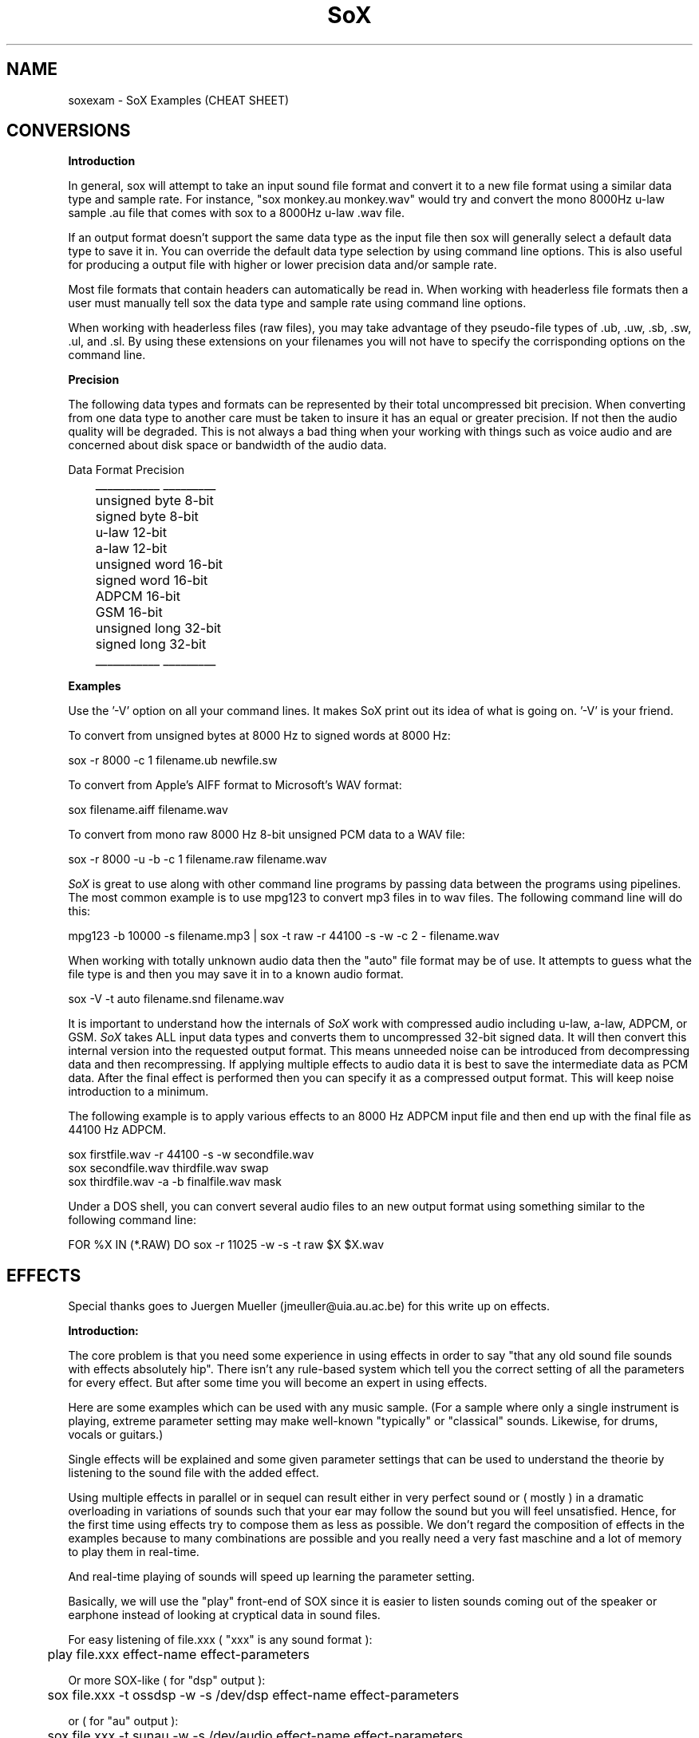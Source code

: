 .de Sh
.br
.ne 5
.PP
\fB\\$1\fR
.PP
..
.de Sp
.if t .sp .5v
.if n .sp
..
.TH SoX 1 "December 10, 1999"
.SH NAME
soxexam - SoX Examples (CHEAT SHEET)
.SH CONVERSIONS
.B Introduction
.P
In general, sox will attempt to take an input sound file format and
convert it to a new file format using a similar data type and sample
rate.  For instance, "sox monkey.au monkey.wav" would try and convert
the mono 8000Hz u-law sample .au file that comes with sox to a 8000Hz 
u-law .wav file.
.P
If an output format doesn't support the same data type as the input file
then sox will generally select a default data type to save it in.
You can override the default data type selection by using command line
options.  This is also useful for producing a output file with higher
or lower precision data and/or sample rate.
.P
Most file formats that contain headers can automatically be read in.
When working with headerless file formats then a user must manually
tell sox the data type and sample rate using command line options.
.P
When working with headerless files (raw files), you may take advantage of
they pseudo-file types of .ub, .uw, .sb, .sw, .ul, and .sl.  By using these
extensions on your filenames you will not have to specify the corrisponding
options on the command line.
.P
.B Precision
.P
The following data types and formats can be represented by their total
uncompressed bit precision.  When converting from one data type to another
care must be taken to insure it has an equal or greater precision.  If not
then the audio quality will be degraded.  This is not always a bad thing
when your working with things such as voice audio and are concerned about
disk space or bandwidth of the audio data.
.P
.br
        Data Format    Precision
.br
	   ___________    _________
.br
	   unsigned byte    8-bit
.br
	   signed byte      8-bit
.br
	   u-law           12-bit
.br
	   a-law           12-bit
.br
	   unsigned word   16-bit
.br
	   signed word     16-bit
.br
	   ADPCM           16-bit
.br
	   GSM             16-bit
.br
	   unsigned long   32-bit
.br
	   signed long     32-bit
.br
	   ___________    _________
.P
.B Examples
.P
Use the '-V' option on all your command lines.  It makes SoX print out its
idea of what is going on.  '-V' is your friend.
.P
To convert from unsigned bytes at 8000 Hz to signed words at 8000 Hz:
.P
.br
  sox -r 8000 -c 1 filename.ub newfile.sw
.P
To convert from Apple's AIFF format to Microsoft's WAV format:
.P
.br
  sox filename.aiff filename.wav
.P
To convert from mono raw 8000 Hz 8-bit unsigned PCM data to a WAV file:
.P
.br
  sox -r 8000 -u -b -c 1 filename.raw filename.wav
.P
.I SoX
is great to use along with other command line programs by passing data
between the programs using pipelines.  The most common example is to use
mpg123 to convert mp3 files in to wav files.  The following command line will
do this:
.P
.br 
  mpg123 -b 10000 -s filename.mp3 | sox -t raw -r 44100 -s -w -c 2 - filename.wav
.P
When working with totally unknown audio data then the "auto" file format may
be of use.  It attempts to guess what the file type is and then you may
save it in to a known audio format.
.P
.br
  sox -V -t auto filename.snd filename.wav
.P
It is important to understand how the internals of 
.I SoX 
work with
compressed audio including u-law, a-law, ADPCM, or GSM.
.I SoX
takes ALL input data types and converts them to uncompressed 32-bit
signed data.  It will then convert this internal version into the
requested output format.  This means unneeded noise can be introduced
from decompressing data and then recompressing.  If applying multiple
effects to audio data it is best to save the intermediate data as PCM
data.  After the final effect is performed then you can specify it as
a compressed output format.  This will keep noise introduction to a minimum.
.P
The following example is to apply various effects to an 8000 Hz ADPCM input
file and then end up with the final file as 44100 Hz ADPCM.
.P
.br
  sox firstfile.wav -r 44100 -s -w secondfile.wav
.br 
  sox secondfile.wav thirdfile.wav swap
.br
  sox thirdfile.wav -a -b finalfile.wav mask
.P
Under a DOS shell, you can convert several audio files to an new output
format using something similar to the following command line:
.P
.br
  FOR %X IN (*.RAW) DO sox -r 11025 -w -s -t raw $X $X.wav
.SH EFFECTS
Special thanks goes to Juergen Mueller (jmeuller@uia.au.ac.be) for this
write up on effects.
.P
.B Introduction:
.P
The core problem is that you need some experience in using effects
in order to say "that any old sound file sounds with effects
absolutely hip". There isn't any rule-based system which tell you
the correct setting of all the parameters for every effect.
But after some time you will become an expert in using effects.
.P
Here are some examples which can be used with any music sample.
(For a sample where only a single instrument is playing, extreme
parameter setting may make well-known "typically" or "classical"
sounds. Likewise, for drums, vocals or guitars.)
.P
Single effects will be explained and some given parameter settings
that can be used to understand the theorie by listening to the sound file
with the added effect.
.P
Using multiple effects in parallel or in sequel can result either
in very perfect sound or ( mostly ) in a dramatic overloading in
variations of sounds such that your ear may follow the sound but
you will feel unsatisfied. Hence, for the first time using effects
try to compose them as less as possible. We don't regard the
composition of effects in the examples because to many combinations
are possible and you really need a very fast maschine and a lot of
memory to play them in real-time.
.P
And real-time playing of sounds will speed up learning the parameter
setting.
.P
Basically, we will use the "play" front-end of SOX since it is easier
to listen sounds coming out of the speaker or earphone instead
of looking at cryptical data in sound files.
.P
For easy listening of file.xxx ( "xxx" is any sound format ):
.P
.BR
	play file.xxx effect-name effect-parameters
.P
Or more SOX-like ( for "dsp" output ):
.P
.BR
	sox file.xxx -t ossdsp -w -s /dev/dsp effect-name effect-parameters
.P
or ( for "au" output ):
.P
.BR
	sox file.xxx -t sunau -w -s /dev/audio effect-name effect-parameters
.P
And for date freaks:
.P
.BR
	sox file.xxx file.yyy effect-name effect-parameters
.P
Additional options can be used. However, in this case, for real-time
playing you'll need a very fast machine.
.P
Notes:
.P
I played all examples in real-time on a Pentium 100 with 32 Mb and 
Linux 2.0.30 using a self-recorded sample ( 3:15 min long in "wav"
format with 44.1 kHz sample rate and stereo 16 bit ). 
The sample should not contain any of the effects. However,
if you take any recording of a sound track from radio or tape or cd,
and it sounds like a live concert or ten people are playing the same
rhythm with their drums or funky-groves, then take any other sample.
(Typically, less then four different intruments and no synthesizer
in the sample is suitable. Likewise, the combination vocal, drums, bass
and guitar.)
.P
Effects:
.P
.B Echo
.P
An echo effect can be naturally found in the mountains, standing somewhere
on a moutain and shouting a single word will result in one or more repetitions
of the word ( if not, turn a bit around ant try next, or climb to the next
mountain ).
.P
However, the time difference between shouting and repeating is the delay 
(time), its loudness is the decay. Multiple echos can have different delays and
decays.
.P
Very popular is using echos to play an instrument with itself together, like
some guitar players ( Brain May from Queen ) or vocalists are doing.
For music samples of more than one instrument, echo can be used to add a
second sample shortly after the original one.
.P
This will sound as doubling the number of instruments playing the same sample:
.P
.BR
	play file.xxx echo 0.8 0.88 60.0 0.4
.P
If the delay is very short then it sound like a (metallic) roboter playing
music:
.P
.BR
	play file.xxx echo 0.8 0.88 6.0 0.4
.P
Longer delay will sound like a open air concert in the mountains:
.P
.BR
	play file.xxx echo 0.8 0.9 1000.0 0.3
.P
One mountain more, and:
.P
.BR
	play file.xxx echo 0.8 0.9 1000.0 0.3 1800.0 0.25
.P
.B Echos
.P
Like the echo effect, echos stand for "ECHO in Sequel", that is the first echos
takes the input, the second the input and the first echos, the third the input
and the first and the second echos, ... and so on.
Care should be taken using many echos ( see introduction ); a single echos
has the same effect as a single echo.
.P
The sample will be bounced twice in symmetric echos:
.P
.BR
	play file.xxx echos 0.8 0.7 700.0 0.25 700.0 0.3
.P
The sample will be bounced twice in asymmetric echos:
.P
.BR
	play file.xxx echos 0.8 0.7 700.0 0.25 900.0 0.3
.P
The sample will sound as played in a garage:
.P
.BR
	play file.xxx echos 0.8 0.7 40.0 0.25 63.0 0.3
.P
.B Chorus
.P
The chorus effect has its name because it will often be used to make a single 
vocal sound like a chorus. But it can be applied to other instrument samples
too.
.P
It works like the echo effect with a short delay, but the delay isn't constant.
The delay is varied using a sinodial or triangular modulation. The modulation
depth defines the range the modulated delay is played before or after the
delay. Hence the delayed sound will sound slower or faster, that is the delayed
sound tuned around the original one, like in a chorus where some vocal are
a bit out of tune.
.P
The typical delay is around 40ms to 60ms, the speed of the modualtion is best
near 0.25Hz and the modulation depth around 2ms.
.P
A single delay will make the sample more overloaded:
.P
.BR
	play file.xxx chorus 0.7 0.9 55.0 0.4 0.25 2.0 -t
.P
Two delays of the original samples sound like this:
.P
.BR
	play file.xxx chorus 0.6 0.9 50.0 0.4 0.25 2.0 -t 60.0 0.32 0.4 1.3 -s
.P
A big chorus of the sample is ( three additional samples ):
.P
.BR
	play file.xxx chorus 0.5 0.9 50.0 0.4 0.25 2.0 -t 60.0 0.32 0.4 2.3 -t \
		40.0 0.3 0.3 1.3 -s
.P
.B Flanger
.P
The flanger effect is like the chorus effect, but the delay varies between
0ms and maximal 5ms. It sound like wind blowing, sometimes faster or slower
including changes of the speed.
.P
The flanger effect is widely used in funk and soul music, where the guitar 
sound varies frequently slow or a bit faster.
.P
The typical delay is around 3ms to 5ms, the speed of the modulation is best
near 0.5Hz.
.P
Now, let's groove the sample:
.P
.BR
	play file.xxx flanger 0.6 0.87 3.0 0.9 0.5 -s
.P
listen carefully between the difference of sinodial and triangular modulation:
.P
.BR
	play file.xxx flanger 0.6 0.87 3.0 0.9 0.5 -t
.P
If the decay is a bit lower, than the effect sounds more popular:
.P
.BR
	play file.xxx flanger 0.8 0.88 3.0 0.4 0.5 -t
.P
The drunken loundspeaker system:
.P
.BR
	play file.xxx flanger 0.9 0.9 4.0 0.23 1.3 -s
.P
.B Reverb
.P
The reverb effect is often used in audience hall which are to small or to many
visitors disturb the reflection of sound at the walls to make the sound played
more monumental. You can try the reverb effect in your bathroom or garage or
sport halls by shouting loud some words. You'll hear the words reflected from
the walls.
.P
The biggest problem in using the reverb effect is the correct setting of the
(wall) delays such that the sound is relistic an doesn't sound like music
playing in a tin or overloaded feedback distroys any illusion of any big hall.
To help you for much realisitc reverb effects, you should decide first, how
long the reverb should take place until it is not loud enough to be registered
by your ears. This is be done by the reverb time "t", in small halls 200ms in
bigger one 1000ms, if you like. Clearly, the walls of such a hall aren't far
away, so you should define its setting be given every wall its delay time.
However, if the wall is to far eway for the reverb time, you won't hear the
reverb, so the nearest wall will be best "t/4" delay and the farest "t/2".
You can try other distances as well, but it won't sound very realistic.
The walls shouldn't stand to close to each other and not in a multiple interger
distance to each other ( so avoid wall like: 200.0 and 202.0, or something
like 100.0 and 200.0 ).
.P
Since audience halls do have a lot of walls, we will start designing one 
beginning with one wall:
.P
.BR
	play file.xxx reverb 1.0 600.0 180.0
.P
One wall more:
.P
.BR
	play file.xxx reverb 1.0 600.0 180.0 200.0
.P
Next two walls:
.P
.BR
	play file.xxx reverb 1.0 600.0 180.0 200.0 220.0 240.0
.P
Now, why not a futuristic hall with six walls:
.P
.BR
	play file.xxx reverb 1.0 600.0 180.0 200.0 220.0 240.0 280.0 300.0
.P
If you run out of machine power or memory, then stop as much applications
as possible ( every interupt will consume a lot of cpu time which for
bigger halls is absolutely neccessary ).
.P
.B Phaser
.P
The phaser effect is like the flanger effect, but it uses a reverb instead of
an echo and does phase shifting. You'll hear the difference in the examples
comparing both effects ( simply change the effect name ).
The delay modulation can be done sinodial or triangular, preferable is the
later one for multiple instruments playing. For single instrument sounds
the sinodial phaser effect will give a sharper phasing effect.
The decay shouln't be to close to 1.0 which will cause dramatic feedback.
A good range is about 0.5 to 0.1 for the decay.
.P
We will take a parameter setting as for the flanger before ( gain-out is
lower since feedback can raise the output dramatically ):
.P
.BR
	play file.xxx phaser 0.8 0.74 3.0 0.4 0.5 -t
.P
The drunken loundspeaker system ( now less alkohol ):
.P
.BR
	play file.xxx phaser 0.9 0.85 4.0 0.23 1.3 -s
.P
A popular sound of the sample is as follows:
.P
.BR
	play file.xxx phaser 0.89 0.85 1.0 0.24 2.0 -t
.P
The sample sounds if ten springs are in your ears:
.P
.BR
	play file.xxx phaser 0.6 0.66 3.0 0.6 2.0 -t
.P
.B Other effects ( copy, rate, avg, stat, vibro, lowp, highp, band, reverb )
.P
The other effects are simply to use. However, an "easy to use manual" should
be given here.
.P
.B More effects ( to do ! )
.P
There are a lot of effects around like noise gates, compressors, waw-waw,
stereo effects and so on. They should be implemented making SOX to be more
useful in sound mixing technics coming together with a great varity of
different sound effects.
.P
Combining effects be using then in parallel or sequel on different channels
needs some easy mechanism which is real-time stable.
.P
Really missing, is the changing of the parameters, starting and stoping of
effects while playing samples in real-time!
.P
Good luck and have fun with all the effects!

	Juergen Mueller		(jmueller@uia.ua.ac.be)

.SH SEE ALSO
sox(1), play(1), rec(1)
